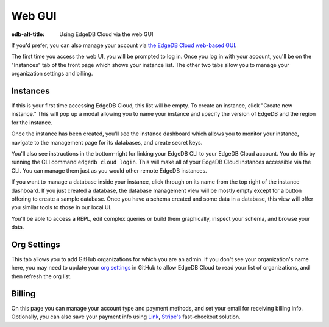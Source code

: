 .. _ref_guide_cloud_web:

=======
Web GUI
=======

:edb-alt-title: Using EdgeDB Cloud via the web GUI

If you'd prefer, you can also manage your account via `the EdgeDB Cloud
web-based GUI <https://cloud.edgedb.com/>`_.

The first time you access the web UI, you will be prompted to log in. Once you
log in with your account, you'll be on the "Instances" tab of the front page
which shows your instance list. The other two tabs allow you to manage your
organization settings and billing.

Instances
---------

If this is your first time accessing EdgeDB Cloud, this list will be empty. To
create an instance, click "Create new instance." This will pop up a modal
allowing you to name your instance and specify the version of EdgeDB and the
region for the instance.

Once the instance has been created, you'll see the instance dashboard which
allows you to monitor your instance, navigate to the management page for its
databases, and create secret keys.

You'll also see instructions in the bottom-right for linking your EdgeDB CLI to
your EdgeDB Cloud account. You do this by running the CLI command ``edgedb
cloud login``. This will make all of your EdgeDB Cloud instances accessible via
the CLI. You can manage them just as you would other remote EdgeDB instances.

If you want to manage a database inside your instance, click through on
its name from the top right of the instance dashboard. If you just created
a database, the database management view will be mostly empty except for a
button offering to create a sample database. Once you have a schema created
and some data in a database, this view will offer you similar tools to those
in our local UI.

You'll be able to access a REPL, edit complex queries or build them
graphically, inspect your schema, and browse your data.

Org Settings
------------

This tab allows you to add GitHub organizations for which you are an admin.
If you don't see your organization's name here, you may need to update your
`org settings`_ in GitHub to allow EdgeDB Cloud to read your list of
organizations, and then refresh the org list.

.. lint-off

.. _org setings:
  https://docs.github.com/en/organizations/managing-oauth-access-to-your-organizations-data/approving-oauth-apps-for-your-organization

.. lint-on

Billing
-------

On this page you can manage your account type and payment methods, and set your
email for receiving billing info. Optionally, you can also save your payment
info using `Link <https://link.com/>`_, `Stripe's <https://stripe.com/>`_
fast-checkout solution.
